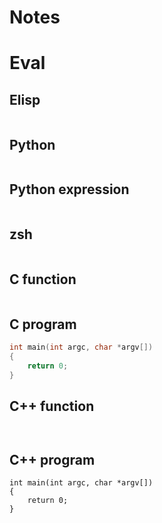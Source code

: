 
* Notes

* Eval

** Elisp

#+BEGIN_SRC emacs-lisp

#+END_SRC

** Python

#+BEGIN_SRC python :results output

#+END_SRC

** Python expression

#+BEGIN_SRC python :results pp

#+END_SRC

** zsh

#+BEGIN_SRC sh

#+END_SRC

** C function

#+BEGIN_SRC C :includes <stdio.h> :includes <unistd.h>

#+END_SRC

** C program

#+BEGIN_SRC C :includes <stdio.h> :includes <unistd.h> :main no
  int main(int argc, char *argv[])
  {
      return 0;
  }
#+END_SRC

** C++ function

#+BEGIN_SRC C++ :includes <iostream>

#+END_SRC

** C++ program

#+BEGIN_SRC C++ :includes <iostream> :main no
  int main(int argc, char *argv[])
  {
      return 0;
  }
#+END_SRC

